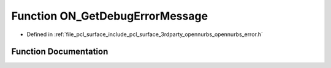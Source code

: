 .. _exhale_function_opennurbs__error_8h_1aac89339e24d3927f01126a75ddb5afc6:

Function ON_GetDebugErrorMessage
================================

- Defined in :ref:`file_pcl_surface_include_pcl_surface_3rdparty_opennurbs_opennurbs_error.h`


Function Documentation
----------------------


.. doxygenfunction:: ON_GetDebugErrorMessage(void)
